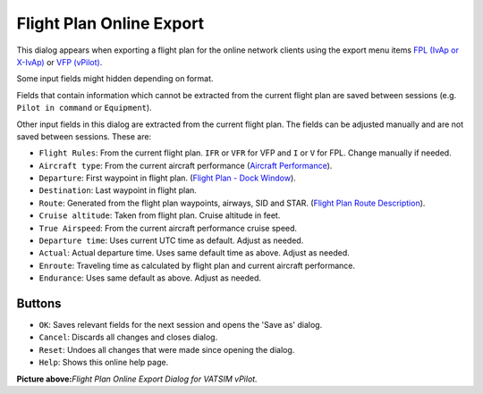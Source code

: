 Flight Plan Online Export
-------------------------

This dialog appears when exporting a flight plan for the online network
clients using the export menu items `FPL (IvAp or
X-IvAp) <MENU.html#flight-plan-formats-ivap>`__ or `VFP
(vPilot) <https://www.vatsim.net/pilots/software>`__.

Some input fields might hidden depending on format.

Fields that contain information which cannot be extracted from the
current flight plan are saved between sessions (e.g.
``Pilot in command`` or ``Equipment``).

Other input fields in this dialog are extracted from the current flight
plan. The fields can be adjusted manually and are not saved between
sessions. These are:

-  ``Flight Rules``: From the current flight plan. ``IFR`` or ``VFR``
   for VFP and ``I`` or ``V`` for FPL. Change manually if needed.
-  ``Aircraft type``: From the current aircraft performance (`Aircraft
   Performance <AIRCRAFTPERF.html>`__).
-  ``Departure``: First waypoint in flight plan. (`Flight Plan - Dock
   Window <FLIGHTPLAN.html>`__).
-  ``Destination``: Last waypoint in flight plan.
-  ``Route``: Generated from the flight plan waypoints, airways, SID and
   STAR. (`Flight Plan Route Description <ROUTEDESCR.html>`__).
-  ``Cruise altitude``: Taken from flight plan. Cruise altitude in feet.
-  ``True Airspeed``: From the current aircraft performance cruise
   speed.
-  ``Departure time``: Uses current UTC time as default. Adjust as
   needed.
-  ``Actual``: Actual departure time. Uses same default time as above.
   Adjust as needed.
-  ``Enroute``: Traveling time as calculated by flight plan and current
   aircraft performance.
-  ``Endurance``: Uses same default as above. Adjust as needed.

Buttons
~~~~~~~

-  ``OK``: Saves relevant fields for the next session and opens the
   'Save as' dialog.
-  ``Cancel``: Discards all changes and closes dialog.
-  ``Reset``: Undoes all changes that were made since opening the
   dialog.
-  ``Help``: Shows this online help page.

|Flight Plan Online Export Dialog|

**Picture above:**\ *Flight Plan Online Export Dialog for VATSIM
vPilot.*

.. |Flight Plan Online Export Dialog| image:: ../images/routeexport.jpg

